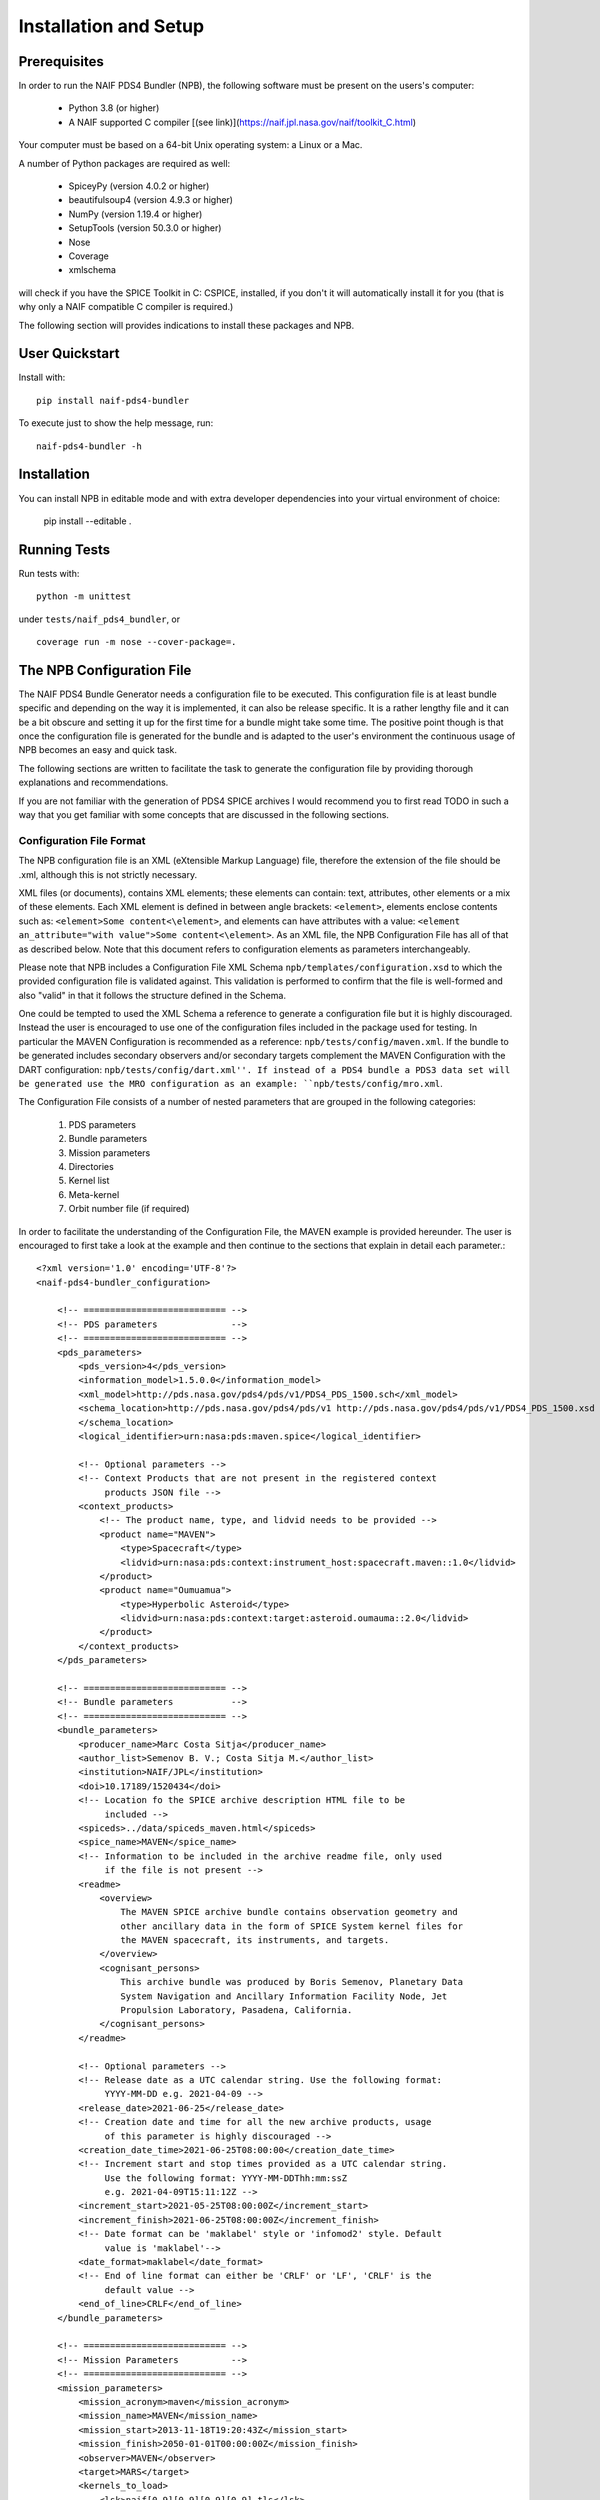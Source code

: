 **********************
Installation and Setup
**********************

Prerequisites
=============

In order to run the NAIF PDS4 Bundler (NPB), the following software must be
present on the users's computer:

   * Python 3.8 (or higher)
   * A NAIF supported C compiler [(see link)](https://naif.jpl.nasa.gov/naif/toolkit_C.html)

Your computer must be based on a 64-bit Unix operating system: a Linux or a Mac.

A number of Python packages are required as well:

   * SpiceyPy (version 4.0.2 or higher)
   * beautifulsoup4 (version 4.9.3 or higher)
   * NumPy (version 1.19.4 or higher)
   * SetupTools (version 50.3.0 or higher)
   * Nose
   * Coverage
   * xmlschema

will check if you have the SPICE Toolkit in C: CSPICE, installed, if you don't
it will automatically install it for you (that is why only a NAIF compatible
C compiler is required.)

The following section will provides indications to install these packages and
NPB.


User Quickstart
===============

Install with: ::

    pip install naif-pds4-bundler

To execute just to show the help message, run: ::

    naif-pds4-bundler -h


Installation
============

You can install NPB in editable mode and with extra developer dependencies into
your virtual environment of choice:

    pip install --editable .


Running Tests
=============

Run tests with: ::

    python -m unittest

under ``tests/naif_pds4_bundler``, or ::

    coverage run -m nose --cover-package=.


The NPB Configuration File
==========================

The NAIF PDS4 Bundle Generator needs a configuration file to be executed.
This configuration file is at least bundle specific and depending on the way
it is implemented, it can also be release specific. It is a rather lengthy
file and it can be a bit obscure and setting it up for the first time for
a bundle might take some time. The positive point though is that once the
configuration file is generated for the bundle and is adapted to the user's
environment the continuous usage of NPB becomes an easy and quick task.

The following sections are written to facilitate the task to generate the
configuration file by providing thorough explanations and recommendations.

If you are not familiar with the generation of PDS4 SPICE archives I would
recommend you to first read TODO in such a way that you get familiar with
some concepts that are discussed in the following sections.


Configuration File Format
-------------------------

The NPB configuration file is an XML (eXtensible Markup Language) file,
therefore the extension of the file should be .xml, although this is not
strictly necessary.

XML files (or documents), contains XML elements; these
elements can contain: text, attributes, other elements or a mix of these
elements. Each XML element is defined in between angle brackets:
``<element>``, elements enclose contents such as:
``<element>Some content<\element>``, and elements can have attributes with
a value: ``<element an_attribute="with value">Some content<\element>``. As an
XML file, the NPB Configuration File has all of that as described below. Note
that this document refers to configuration elements as parameters
interchangeably.

Please note that NPB includes a Configuration File XML
Schema ``npb/templates/configuration.xsd`` to which the provided
configuration file is validated against. This validation is performed to
confirm that the file is well-formed and also "valid" in that it follows the
structure defined in the Schema.

One could be tempted to used the XML Schema a reference to generate a
configuration file but it is highly discouraged. Instead the user is
encouraged to use one of the configuration files included in the package
used for testing. In particular the MAVEN Configuration is recommended
as a reference: ``npb/tests/config/maven.xml``. If the bundle to be generated
includes secondary observers and/or secondary targets complement the MAVEN
Configuration with the DART configuration: ``npb/tests/config/dart.xml''. If
instead of a PDS4 bundle a PDS3 data set will be generated use the MRO
configuration as an example: ``npb/tests/config/mro.xml``.

The Configuration File consists of a number of nested parameters that are
grouped in the following categories:

    1. PDS parameters
    2. Bundle parameters
    3. Mission parameters
    4. Directories
    5. Kernel list
    6. Meta-kernel
    7. Orbit number file (if required)

In order to facilitate the understanding of the Configuration File, the MAVEN
example is provided hereunder. The user is encouraged to first take a look
at the example and then continue to the sections that explain in detail each
parameter.::

     <?xml version='1.0' encoding='UTF-8'?>
     <naif-pds4-bundler_configuration>

         <!-- =========================== -->
         <!-- PDS parameters              -->
         <!-- =========================== -->
         <pds_parameters>
             <pds_version>4</pds_version>
             <information_model>1.5.0.0</information_model>
             <xml_model>http://pds.nasa.gov/pds4/pds/v1/PDS4_PDS_1500.sch</xml_model>
             <schema_location>http://pds.nasa.gov/pds4/pds/v1 http://pds.nasa.gov/pds4/pds/v1/PDS4_PDS_1500.xsd
             </schema_location>
             <logical_identifier>urn:nasa:pds:maven.spice</logical_identifier>

             <!-- Optional parameters -->
             <!-- Context Products that are not present in the registered context
                  products JSON file -->
             <context_products>
                 <!-- The product name, type, and lidvid needs to be provided -->
                 <product name="MAVEN">
                     <type>Spacecraft</type>
                     <lidvid>urn:nasa:pds:context:instrument_host:spacecraft.maven::1.0</lidvid>
                 </product>
                 <product name="Oumuamua">
                     <type>Hyperbolic Asteroid</type>
                     <lidvid>urn:nasa:pds:context:target:asteroid.oumauma::2.0</lidvid>
                 </product>
             </context_products>
         </pds_parameters>

         <!-- =========================== -->
         <!-- Bundle parameters           -->
         <!-- =========================== -->
         <bundle_parameters>
             <producer_name>Marc Costa Sitja</producer_name>
             <author_list>Semenov B. V.; Costa Sitja M.</author_list>
             <institution>NAIF/JPL</institution>
             <doi>10.17189/1520434</doi>
             <!-- Location fo the SPICE archive description HTML file to be
                  included -->
             <spiceds>../data/spiceds_maven.html</spiceds>
             <spice_name>MAVEN</spice_name>
             <!-- Information to be included in the archive readme file, only used
                  if the file is not present -->
             <readme>
                 <overview>
                     The MAVEN SPICE archive bundle contains observation geometry and
                     other ancillary data in the form of SPICE System kernel files for
                     the MAVEN spacecraft, its instruments, and targets.
                 </overview>
                 <cognisant_persons>
                     This archive bundle was produced by Boris Semenov, Planetary Data
                     System Navigation and Ancillary Information Facility Node, Jet
                     Propulsion Laboratory, Pasadena, California.
                 </cognisant_persons>
             </readme>

             <!-- Optional parameters -->
             <!-- Release date as a UTC calendar string. Use the following format:
                  YYYY-MM-DD e.g. 2021-04-09 -->
             <release_date>2021-06-25</release_date>
             <!-- Creation date and time for all the new archive products, usage
                  of this parameter is highly discouraged -->
             <creation_date_time>2021-06-25T08:00:00</creation_date_time>
             <!-- Increment start and stop times provided as a UTC calendar string.
                  Use the following format: YYYY-MM-DDThh:mm:ssZ
                  e.g. 2021-04-09T15:11:12Z -->
             <increment_start>2021-05-25T08:00:00Z</increment_start>
             <increment_finish>2021-06-25T08:00:00Z</increment_finish>
             <!-- Date format can be 'maklabel' style or 'infomod2' style. Default
                  value is 'maklabel'-->
             <date_format>maklabel</date_format>
             <!-- End of line format can either be 'CRLF' or 'LF', 'CRLF' is the
                  default value -->
             <end_of_line>CRLF</end_of_line>
         </bundle_parameters>

         <!-- =========================== -->
         <!-- Mission Parameters          -->
         <!-- =========================== -->
         <mission_parameters>
             <mission_acronym>maven</mission_acronym>
             <mission_name>MAVEN</mission_name>
             <mission_start>2013-11-18T19:20:43Z</mission_start>
             <mission_finish>2050-01-01T00:00:00Z</mission_finish>
             <observer>MAVEN</observer>
             <target>MARS</target>
             <kernels_to_load>
                 <lsk>naif[0-9][0-9][0-9][0-9].tls</lsk>
                 <sclk>MVN_SCLKSCET.[0-9][0-9][0-9][0-9][0-9].tsc</sclk>
                 <fk>maven_v[0-9][0-9].tf</fk>
             </kernels_to_load>
         </mission_parameters>

         <!-- =========================== -->
         <!-- Directories                 -->
         <!-- =========================== -->
         <directories>
             <working_directory>working</working_directory>
             <kernels_directory>kernels</kernels_directory>
             <staging_directory>staging</staging_directory>
             <final_directory>maven</final_directory>

             <!-- Optional parameters -->
             <orbnum_directory>misc/orbnum</orbnum_directory>
             <templates_directory>../../templates/1.5.0.0</templates_directory>
         </directories>

         <!-- =========================== -->
         <!-- Kernel List                 -->
         <!-- =========================== -->
         <kernel_list>
             <kernel pattern="naif[0-9][0-9][0-9][0-9].tls">
                 <mklabel_options>DEF_TIMES</mklabel_options>
                 <description>SPICE LSK file incorporating leapseconds up to $DATE, created by NAIF, JPL.</description>
                 <patterns>
                     <DATE value="naif0011.tls">2015-JAN-01</DATE>
                     <DATE value="naif0012.tls">2017-JAN-01</DATE>
                 </patterns>
             </kernel>
             <kernel pattern="pck[0-9][0-9][0-9][0-9][0-9].tpc">
                 <mklabel_options>DEF_TIMES</mklabel_options>
                 <description>SPICE text PCK file containing constants from the $REPORT report, created by NAIF, JPL.
                 </description>
                 <patterns>
                     <REPORT value="pck00010.tpc">IAU 2009</REPORT>
                 </patterns>
             </kernel>
             <kernel pattern="maven_v[0-9][0-9].tf">
                 <mklabel_options>DEF_TIMES</mklabel_options>
                 <description>SPICE FK file defining reference frames for the MAVEN spacecraft, its structures, and science
                     instruments, created by NAIF, JPL.
                 </description>
             </kernel>
             <kernel pattern="maven_ant_v[0-9][0-9].ti">
                 <mklabel_options>DEF_TIMES</mklabel_options>
                 <description>SPICE IK file providing FOV definitions for the MAVEN communication antennae, created by NAIF,
                     JPL.
                 </description>
             </kernel>
             <kernel pattern="maven_euv_v[0-9][0-9].ti">
                 <mklabel_options>DEF_TIMES</mklabel_options>
                 <description>SPICE IK file providing FOV definitions and other instrument parameters for the MAVEN Extreme
                     Ultraviolet (EUV) monitor instrument, created by NAIF, JPL.
                 </description>
             </kernel>
             <kernel pattern="maven_iuvs_v[0-9][0-9].ti">
                 <mklabel_options>DEF_TIMES</mklabel_options>
                 <description>SPICE IK file providing FOV definitions and other instrument parameters for the MAVEN Imaging
                     Ultraviolet Spectrograph (IUVS) instrument, created by IUVS Team, CU/LASP.
                 </description>
             </kernel>
             <kernel pattern="maven_ngims_v[0-9][0-9].ti">
                 <mklabel_options>DEF_TIMES</mklabel_options>
                 <description>SPICE IK file providing FOV definitions and other instrument parameters for the MAVEN Neutral
                     Gas and Ion Mass Spectrometer (NGIMS) instrument, created by NGIMS Team, GSFC.
                 </description>
             </kernel>
             <kernel pattern="maven_sep_v[0-9][0-9].ti">
                 <mklabel_options>DEF_TIMES</mklabel_options>
                 <description>SPICE IK file providing FOV definitions and other instrument parameters for the Solar Energetic
                     Particle (SEP) instrument, created by SEP Team, UC Berkeley.
                 </description>
             </kernel>
             <kernel pattern="maven_static_v[0-9][0-9].ti">
                 <mklabel_options>DEF_TIMES</mklabel_options>
                 <description>SPICE IK file providing FOV definitions and other instrument parameters for the SupraThermal
                     And Thermal Ion Composition (STATIC) instrument, created by STATIC Team, UC Berkeley.
                 </description>
             </kernel>
             <kernel pattern="maven_swea_v[0-9][0-9].ti">
                 <mklabel_options>DEF_TIMES</mklabel_options>
                 <description>SPICE IK file providing FOV definitions and other instrument parameters for the MAVEN Solar
                     Wind Electron Analyzer (SWEA) instrument, created by SWEA Team, UC Berkeley.
                 </description>
             </kernel>
             <kernel pattern="maven_swia_v[0-9][0-9].ti">
                 <mklabel_options>DEF_TIMES</mklabel_options>
                 <description>SPICE IK file providing FOV definitions and other instrument parameters for the MAVEN Solar
                     Wind Ion Analyzer (SWIA) instrument, created by SWIA Team, UC Berkeley.
                 </description>
             </kernel>
             <kernel pattern="mvn_sclkscet_[0-9][0-9][0-9][0-9][0-9].tsc">
                 <mapping>MVN_SCLKSCET.$VERSION.tsc</mapping>
                 <mklabel_options>DEF_TIMES</mklabel_options>
                 <description>SPICE SCLK file containing time correlation data for the main MAVEN on-board clock, created by
                     NAIF, JPL. The original name of this file was MVN_SCLKSCET.$VERSION.tsc.
                 </description>
                 <patterns>
                     <VERSION pattern="KERNEL">MVN_SCLKSCET.$VERSION.tsc</VERSION>
                 </patterns>
             </kernel>
             <kernel pattern="de[0-9][0-9][0-9]s.bsp">
                 <mklabel_options>de[0-9][0-9][0-9]s.bsp</mklabel_options>
                 <description>SPICE SPK file containing JPL planetary ephemerides version $VERSION, created by NAIF, JPL.
                 </description>
                 <patterns>
                     <VERSION pattern="de430s.bsp">DE430</VERSION>
                 </patterns>
             </kernel>
             <kernel pattern="mar[0-9][0-9][0-9]s.bsp">
                 <mklabel_options></mklabel_options>
                 <description>SPICE SPK file containing JPL Martian satellite ephemerides version $VERSION, created by NAIF,
                     JPL.
                 </description>
                 <patterns>
                     <VERSION pattern="mar097s.bsp">MAR097</VERSION>
                 </patterns>
             </kernel>
             <kernel pattern="maven_struct_v[0-9][0-9].bsp">
                 <mklabel_options></mklabel_options>
                 <description>SPICE SPK file containing relative locations of selected MAVEN structures and science
                     instruments, created by NAIF, JPL.
                 </description>
             </kernel>
             <kernel pattern="maven_cru_rec_[0-9][0-9][0-9][0-9][0-9][0-9]_[0-9][0-9][0-9][0-9][0-9][0-9]_v[0-9].bsp">
                 <mklabel_options></mklabel_options>
                 <description>SPICE SPK file containing reconstructed cruise trajectory of the MAVEN spacecraft, created by
                     MAVEN NAV Team, JPL. The original name of this file was trj_c_131118-140923_rec_v1.bsp.
                 </description>
             </kernel>
             <kernel pattern="maven_orb_rec_[0-9][0-9][0-9][0-9][0-9][0-9]_[0-9][0-9][0-9][0-9][0-9][0-9]_v[0-9].bsp">
                 <mklabel_options></mklabel_options>
                 <description>SPICE SPK file containing reconstructed orbital trajectory of the MAVEN spacecraft, created by
                     NAIF, JPL by merging operational weekly reconstructed SPK files produced by MAVEN NAV Team, JPL.
                 </description>
             </kernel>
             <kernel pattern="mvn_swea_nom_[0-9][0-9][0-9][0-9][0-9][0-9]_[0-9][0-9][0-9][0-9][0-9][0-9]_v[0-9][0-9].bc">
                 <mklabel_options></mklabel_options>
                 <description>SPICE CK file containing nominal orientation of the MAVEN SWEA instrument boom, created by
                     NAIF, JPL.
                 </description>
             </kernel>
             <kernel pattern="mvn_app_rel_[0-9][0-9][0-9][0-9][0-9][0-9]_[0-9][0-9][0-9][0-9][0-9][0-9]_v[0-9][0-9].bc">
                 <mklabel_options></mklabel_options>
                 <description>SPICE CK file containing reconstructed orientation of the MAVEN Articulated Payload Platform
                     (APP), created by NAIF, JPL.
                 </description>
             </kernel>
             <kernel pattern="mvn_iuvs_rem_[0-9][0-9][0-9][0-9][0-9][0-9]_[0-9][0-9][0-9][0-9][0-9][0-9]_v[0-9][0-9].bc">
                 <mklabel_options></mklabel_options>
                 <description>SPICE CK file containing reconstructed orientation of the MAVEN IUVS instrument internal
                     mirror, created by NAIF, JPL by merging data from daily IUVS CKs produced by the IUVS Team, CU/LASP.
                 </description>
             </kernel>
             <kernel pattern="mvn_sc_rel_[0-9][0-9][0-9][0-9][0-9][0-9]_[0-9][0-9][0-9][0-9][0-9][0-9]_v[0-9][0-9].bc">
                 <mklabel_options></mklabel_options>
                 <description>SPICE CK file containing reconstructed orientation of the MAVEN spacecraft, created by NAIF,
                     JPL.
                 </description>
             </kernel>
             <kernel pattern="mvn_sc_pred_[0-9][0-9][0-9][0-9][0-9][0-9]_[0-9][0-9][0-9][0-9][0-9][0-9]_v[0-9][0-9].bc">
                 <mklabel_options></mklabel_options>
                 <description>SPICE CK file containing predicted orientation of the MAVEN spacecraft, created by NAIF,
                     JPL. The original name of this file was $ORIGINAL.
                 </description>
                 <patterns>
                     <ORIGINAL value="mvn_sc_pred_210104_210120_v01.bc">mvn_sc_pred_210104_210120_vm321_322_v03.bc</ORIGINAL>
                     <ORIGINAL value="mvn_sc_pred_141205_141209_v01.bc">mvn_sc_pred_141205_141209_vm002OTM_v02.bc</ORIGINAL>
                     <ORIGINAL value="mvn_sc_pred_141223_150109_v01.bc">mvn_sc_pred_141223_150109_vm004_v02.bc</ORIGINAL>
                     <ORIGINAL value="mvn_sc_pred_150302_150315_v01.bc">mvn_sc_pred_150302_150315_vm013ar01_v01.bc</ORIGINAL>
                     <ORIGINAL value="mvn_sc_pred_150630_150707_v01.bc">mvn_sc_pred_150630_150707_vm027b_v01.bc</ORIGINAL>
                 </patterns>
             </kernel>
             <kernel pattern="mvn_app_pred_[0-9][0-9][0-9][0-9][0-9][0-9]_[0-9][0-9][0-9][0-9][0-9][0-9]_v[0-9][0-9].bc">
                 <mklabel_options></mklabel_options>
                 <description>SPICE CK file containing predicted orientation of the MAVEN Articulated Payload Platform
                     (APP), created by NAIF, JPL. The original name of this file was $ORIGINAL.
                 </description>
                 <patterns>
                     <ORIGINAL value="mvn_app_pred_210104_210120_v01.bc">mvn_app_pred_210104_210120_vm321_322_v03.bc</ORIGINAL>
                     <ORIGINAL value="mvn_app_pred_141205_141209_v01.bc">mvn_app_pred_141205_141209_vm002OTM_v02.bc</ORIGINAL>
                     <ORIGINAL value="mvn_app_pred_141223_150109_v01.bc">mvn_app_pred_141223_150109_vm004_v02.bc</ORIGINAL>
                     <ORIGINAL value="mvn_app_pred_150302_150315_v01.bc">mvn_app_pred_150302_150315_vm013ar01_v01.bc</ORIGINAL>
                     <ORIGINAL value="mvn_app_pred_150630_150707_v01.bc">mvn_app_pred_150630_150707_vm027b_v01.bc</ORIGINAL>
                 </patterns>
             </kernel>
             <kernel pattern="maven_[0-9][0-9][0-9][0-9]_v[0-9][0-9].tm">
                 <mklabel_options></mklabel_options>
                 <description>SPICE MK file listing kernels for $YEAR, created by NAIF, JPL.</description>
                 <patterns>
                     <YEAR pattern="KERNEL">maven_$YEAR_v[0-9][0-9].tm</YEAR>
                 </patterns>
             </kernel>
         </kernel_list>

         <!-- =========================== -->
         <!-- Meta-kernel                 -->
         <!-- =========================== -->
         <meta-kernel>
             <coverage_kernels>
                 <!-- These kernels determine the coverage of the bundle
                 increment -->
                 <pattern>maven_orb_rec_[0-9]{6}_[0-9]{6}_v[0-9].bsp</pattern>
             </coverage_kernels>
             <!-- Each meta-kernel present in the bundle can be automatically
                  generated by NPB, providing the parameters below. -->
             <mk name="maven_$YEAR_v$VERSION.tm">
                 <name>
                     <pattern length="2">VERSION</pattern>
                     <pattern length="4">YEAR</pattern>
                 </name>
                 <grammar>
                     <!-- LSK -->
                     <pattern>naif0012.tls</pattern>
                     <!-- PCK -->
                     <pattern>pck00010.tpc</pattern>
                     <!-- FK -->
                     <pattern>maven_v[0-9]{2}.tf</pattern>
                     <!-- IK -->
                     <pattern>maven_ant_v[0-9]{2}.ti</pattern>
                     <pattern>maven_euv_v[0-9]{2}.ti</pattern>
                     <pattern>maven_iuvs_v[0-9]{2}.ti</pattern>
                     <pattern>maven_ngims_v[0-9]{2}.ti</pattern>
                     <pattern>maven_sep_v[0-9]{2}.ti</pattern>
                     <pattern>maven_static_v[0-9]{2}.ti</pattern>
                     <pattern>maven_swea_v[0-9]{2}.ti</pattern>
                     <pattern>maven_swia_v[0-9]{2}.ti</pattern>
                     <!-- SCLK -->
                     <pattern>MVN_SCLKSCET.[0-9]{5}.tsc</pattern>
                     <pattern>mvn_sclkscet_[0-9]{5}.tsc</pattern>
                     <!-- SPK -->
                     <pattern>de430s.bsp</pattern>
                     <pattern>mar097s.bsp</pattern>
                     <pattern>maven_struct_v[0-9]{2}.bsp</pattern>
                     <pattern>date:maven_orb_rec_[0-9]{6}_[0-9]{6}_v[0-9].bsp</pattern>
                     <!-- CK -->
                     <pattern>date:mvn_iuvs_rem_[0-9]{6}_[0-9]{6}_v[0-9]{2}.bc</pattern>
                     <pattern>date:mvn_app_pred_[0-9]{6}_[0-9]{6}_v[0-9]{2}.bc</pattern>
                     <pattern>date:mvn_app_rel_[0-9]{6}_[0-9]{6}_v[0-9]{2}.bc</pattern>
                     <pattern>mvn_swea_nom_131118_300101_v[0-9]{2}.bc</pattern>
                     <pattern>date:mvn_sc_pred_[0-9]{6}_[0-9]{6}_v[0-9]{2}.bc</pattern>
                     <pattern>date:mvn_sc_rel_[0-9]{6}_[0-9]{6}_v[0-9]{2}.bc</pattern>
                     <!-- DSK -->
                 </grammar>
                 <metadata>
                     <description>
                         This meta-kernel lists the MAVEN SPICE kernels providing coverage
                         for $YEAR. All of the kernels listed below are archived in the PDS
                         MAVEN SPICE kernel archive. This set of files and the order in which
                         they are listed were picked to provide the best available data and
                         the most complete coverage for the specified year based on the
                         information about the kernels available at the time this meta-kernel
                         was made. For detailed information about the kernels listed below
                         refer to the internal comments included in the kernels and the
                         documentation accompanying the MAVEN SPICE kernel archive.
                     </description>
                     <!-- The keyword field is used to speficy parameters such as the
                          meta-kernel year.
                     -->
                     <keyword> </keyword>
                     <data> </data>
                 </metadata>
             </mk>
         </meta-kernel>

         <!-- =========================== -->
         <!-- Orbit number file           -->
         <!-- =========================== -->
         <orbit_number_file>
             <orbnum>
                 <pattern>maven_orb_rec_[0-9]{6}_[0-9]{6}_v[0-9].orb</pattern>
                 <!-- Parameters from the orbnum generation preference file -->
                 <event_detection_frame>
                     <spice_name>IAU_MARS</spice_name>
                     <description>Mars body-fixed frame</description>
                 </event_detection_frame>
                 <header_start_line>1</header_start_line >
                 <pck>
                     <kernel_name>pck0010.tpc</kernel_name>
                     <description>IAU 2009 report</description>
                 </pck>
                 <coverage>
                     <kernel cutoff="True">../data/kernels/spk/maven_orb_rec_210101_210401_v2.bsp</kernel>
                 </coverage>
             </orbnum>
         </orbit_number_file>
     </naif-pds4-bundle_configuration>

Please note that for some parameters that refer to SPICE Kernel names,
patterns are used. These patterns follow a simple syntax.


PDS Parameters
--------------

PDS Parameters are mission-level and bundle-level agnostic and are only related
to the PDS version, information model (IM), and available registered context
products. The table below provides a summary of the parameters:

.. list-table:: PDS Parameters
   :widths: 25 60 15
   :header-rows: 1

   * - Element
     - Description
     - Required?
   * - pds_version
     - Archive PDS version, it can be 3 or 4. Currently only 4 is fully implemented.
     - True
   * - information_model
     - Specifies the PDS4 information model to be used.
     - PDS4
   * - xml_model
     - URL location of the XML Schematron associated with an information model.
       The ``information_model`` and ``xml_model`` parameters must refer to the
       same information model.
     - PDS4
   * - schema_location
     - URL location of the XML Schema associated with an information model. The
       ``schema_location`` and ``xml_model`` parameters must refer to the same
       information model.
     - True
   * - logical_identifier
     - Logical identifier for the bundle.
     - PDS4
   * - context_products
     - Provides a list of required context products that are not available in
       the registered context products. More information below.
     - False

The ``information_model`` parameter will determine the PDS4 artifacts templates
that will be used for the bundle generation. NPB provides different tempaltes
depending on the specified IM. See section TODO for an extended discussion on
IM and template usage.

The ``context_products`` parameter is required if the primary and/or secondary
targets of the bundle are not registered. The registered products are available
in the following file: ``npb/templates/registered_context_products.json``. This
list of registered context products is generated based on the registered context
products obtained with the PDS Validate tool, with minor modifications, and is
maintained by the NAIF NPB developer.


Bundle Parameters
-----------------

Bundle Parameters provide bundle level information required for the PDS4
artifacts and are SPICE Kernel collection-agnostic. The table below provides a
summary of the parameters:

.. list-table:: Bundle Parameters
   :widths: 25 60 15
   :header-rows: 1

   * - Element
     - Description
     - Required?
   * - producer_name
     - Name of the archive producer (or NPB operator).
     - True
   * - author_list
     - Name of the SPICE kernel main author(s) and the archive producer
       (or NPB operator).
     - True
   * - institution
     - Institution affiliation of the archive produced e.g., NAIF/JPL, PSA/ESA,
       etc.
     - True
   * - doi
     - Digital Object Identifier (DOI) of the bundle. See TODO for more details.
     - False
   * - spice_name
     - Specifies the SPICE name of the main spacecraft of the SPICE kernels.
     - True
   * - spiceds
     - Indicates the location of the SPICE Data Archive Description document
       for the release.
     - PDS4
   * - readme
     - Provides the parameters required to generate the bundle readme file by
       using the readme file template. See TODO for more details.
     - PDS4
   * - release_date
     - Bundle increment release date. The date is provided with a UTC calendar
       format string with following syntax: YYYY-MM-DD e.g. 2021-04-09. If not
       provided the NPB execution date is used (which in principle is the
       appropriate date to be used.)
     - False
   * - creation_date_time
     - Creation date and time for all the products of the release. Usage
       of this parameter is highly discouraged. The date is provided with
       a UTC calendar format string with following syntax: YYYY-MM-DDThh:mm:ss
       e.g. 2021-06-25T08:00:00. If not provided the NPB execution date is used.
     - False
   * - increment_start
     - Release start time. Use of this parameter is discouraged. More details
       are provided in TODO. The date is provided with a UTC calendar format
       string with following syntax: YYYY-MM-DDThh:mm:ssZ
       e.g. 2021-06-25T08:00:00Z.
     - False
   * - increment_finish
     - Release stop time. Use of this parameter is discouraged. More details
       are provided in TODO. The date is provided with a UTC calendar format
       string with following syntax: YYYY-MM-DDThh:mm:ssZ
       e.g. 2021-06-25T08:00:00Z.
     - False
   * - date_format
     - Product labels use different date and time formats. The values can
       be ``infomod2`` or ``maklabel``. More information is provided in TODO.
       The default parameter is ``maklabel``.
     - False
   * - end_of_line
     - The end of line character for products can either be CRLF or LF. More
       information is provided in TODO. The default is CRLF.
     - False

In addition to the NPB Configuration File, the spiceds file is the only
bundle product that requires manual intervention (assuming that meta-kernel
generation is automatized, that will be discussed later). More details on
the spiceds are provided in TODO.


Mission Parameters
------------------

Mission parameters provide mission-specific information such as the mission
name, accronym, observers, and targets. The table below provides a
summary of the parameters:

.. list-table:: Mission Parameters
   :widths: 25 60 15
   :header-rows: 1

   * - Element
     - Description
     - Required?
   * - mission_acronym
     - Specifies the mission acronym that is used to construct the directory
       structure and some of the NPB execution by-products.
     - True
   * - mission_name
     - Specifies the mission name that is used in several product labels. This
       name must correspond to the name provided by the registered context
       products (including the ones provided via configuration.)
     - True
   * - observer
     - The observer is the main spacecraft of the data and the SPICE kernels,
       this name must correspond to the name provided by the registered context
       products (including the ones provided via configuration.)
     - True
   * - target
     - The target is the mission's primary target (natural body of study), this
       name must correspond to the name provided by the registered context
       products including the ones provided via configuration.)
     - True
   * - kernels_to_load
     - Lists the SPICE kernels that are required to run NPB. At least a LSK,
       a SCLK, and a FK kernel will be required; if there are multiple
       observers most likely more FKs and SCLKs will be required. PCKs might
       also be needed. The kernel names can (and should) be proved with a
       pattern. More information is provided in TODO.
     - True
   * - mission_start
     - Mission start time; typically is the start time of the post-launch SPK.
       The date is provided with a UTC calendar format  string with following
       syntax: YYYY-MM-DDThh:mm:ssZ e.g. 2021-06-25T08:00:00Z.
     - True
   * - mission_start
     - Mission start time; typically is the start time of the post-launch SPK.
       The date is provided with a UTC calendar format string with following
       syntax: YYYY-MM-DDThh:mm:ssZ e.g. 2021-06-25T08:00:00Z.
     - True
   * - secondary_observers
     - Provides a list of the secondary spacecrafts present in the SPICE
       kernels. Each name entry must use the observer tag. These names must
       correspond to the names provided by the registered context products
       (including the ones provided via configuration.)
     - False
   * - secondary_targets
     - Provides a list of the secondary targets present in the SPICE
       kernels. Each name entry must use the observer tag. These names must
       correspond to the names provided by the registered context products
       (including the ones provided via configuration.)
     - False


You might be confused to distinct in between mission_acronym, mission_name,
observer, and the Bundle parameter spice_name; a good example to distinguish
in between the parameters is the Mars 2020 SPICE kernel bundle, for which the
values are as follows:

   * mission_acronym: mars2020
   * mission_name: Mars 2020 Perseverance Rover Mission
   * observer: Mars 2020 Perseverance Rover
   * spice_name: M2020

For other bundles, such as MAVEN, it can be more confusing:

   * mission_acronym: maven
   * mission_name: MAVEN
   * observer: MAVEN
   * spice_name: MAVEN

A note on secondary observers and targets; although secondary s/c and/or targets
might be present in the SPICE kernels, they do not have to be present in the
Configuration File, nor in the bundle PDS4 artifacts (labels). It is perfectly
fine to use the primary s/c and target for all kernels. This is the case for
the INSIGHT SPICE kernel bundle; the secondary s/c MARCO-A and MARCO-B use
INSIGHT in their labels as observer. If this simplified approach is followed
then it must be noted in the Errata section of the SPICE archive description
document (spiceds, described in TODO) as follows:

    All MARCO-A and MARCO-B kernels included in the archive
    are labeled as being associate the INSIGHT instrument host.

This simplified approach is especially convenient for missions that clearly have
a clear prime s/c or target. For other missions such as BepiColombo where the
Mercury Planet Orbiter (MPO) and the Mercury Magnetospheric Orbiter (MMO or MIO)
have a similar relevance the bundle must include a secondary s/c. Here's an
example of the entries for secondary s/c and targets for DART: ::

        <observer>DART</observer>
        <target>Didymos</target>
        (...)
        <secondary_observers>
            <observer>LICIA</observer>
        </secondary_observers>
        <secondary_targets>
            <target>Dimorphos</target>
            <target>Earth</target>
        </secondary_targets>
    </mission_parameters>


Directories
-----------

Directories point to the directories used to run NPB. The table below provides a
summary of the required and optional directories:

.. list-table:: Directories
   :widths: 25 60 15
   :header-rows: 1

   * - Element
     - Description
     - Required?
   * - working_directory
     - Specifies the directory that will be used by NPD to generate the
       execution by-products that include but are not limited to (depending on
       the execution arguments): execution log, kernel list, and the file list.
       It is a good idea to use the working directory to store the configuration
       file(s), valdiation reports, arhive plans, etc. More information of these
       files is provided later in this document.
     - True
   * - kernels_directory
     - Specifies the directory that will be used by NPD to obtain the kernels
       to be archived from. This directory must follow the usual SPICE kernel
       sub-directory structure by kernel type.
     - True
   * - staging_directory
     - This directory will be used by NPB to store the files generated by its
       execution for the archive (the release or increment.)
     - True
   * - final_directory
     - Indicates the directory where the current version of the SPICE kernel
       bundle is present (before the execution of NPB).
     - True
   * - orbnum_directory
     - Indicates the directory where the orbit number files to be archived are
       present.
     - False
   * - templates_directory
     - Indicates the directory where the user input templates are present.
     - False

The working directory is also a good location to keep the history of the files
used and generated for each archive release.


Kernel patterns
^^^^^^^^^^^^^^^

Judging from the depth of this sub-section within the document one could thing
that it is not very important; well, this sub-section is very important! It
is placed here because following the logical order of this document, it is the
first time that you have to face a kernel name with a pattern.

Throughout the configuration you will find multiple occurrences of kernels must
be specified with a pattern. The usage of patterns allows NPB to know that it
must scan a directory, or a list, for a specific version of the kernel within
the possibilities provided by the pattern, such as the latest version of a
specific kernel.

The patterns recognised by NPB are quite limited and are a subset of the ones
used for regular expressions. They are the following:

   * [0-9]: any digit
   * [a-z]: any lowercase letter
   * [A-Z]: any uppercase letter

In addition there are two special patterns:

   * {n}: is placed after another pattern and indicates "n" repetitions of
           that pattern; "n" spans from 1 to a big number (limited
           by the SPICE file name length.) e.g., [0-6]{4} are four consecutive
           digits (used to specify a year for example: 2021.)
   * $: indicates that the contiguous set of uppercase letters correspond to a
        literal pattern e.g., $YEAR indicates that this will be replaced by a
        year. Use cases are provided later in the document.

Therefore the following FK kernel pattern: ``maven_v[0-9][0-9].tf``, would
be matched by any version of the MAVEN FK, for example ``maven_v09.tf``.


kernels_to_load
^^^^^^^^^^^^^^^

This mission parameter lists the SPICE kernels that are required to run NPB.
At least a LSK, a SCLK, and a FK kernel will be required; if there are multiple
observers most likely more FKs and SCLKs will be required. PCKs might also be
needed.

These kernels are used by NPB to use SPICE (via SpiceyPy) to perform time
conversions (a LSK kernel is needed), to obtain different bundle coverages
(SPKs, CKs, FKs and SCLKs are needed), and to support coverage determination
of kernels included in the release.

In the Configuration File, each entry must be specified by its kernel type,
there can be multiple entries with the same kernel type. For INSIGHT for
example: ::

        <kernels_to_load>
            <lsk>naif[0-9][0-9][0-9][0-9].tls</lsk>
            <sclk>NSY_SCLKSCET.[0-9][0-9][0-9][0-9][0-9].tsc</sclk>
            <sclk>marcoa_fake_v[0-9][0-9].tsc</sclk>
            <fk>../data/kernels/fk/insight_v05.tf</fk>
            <fk>marcob_v[0-9][0-9].tf</fk>
        </kernels_to_load>

NPB will use the different directories specified in the next section of the
Configuration File "Directories" to search for the latest version of these
kernels (if provided by patterns) or to the kernel specified (if the kernel
name does not contain patterns.)

Kernel List
-----------

Most probably this is the most complex section of the Configuration File.
Because of its complexity, the explanation provided hereunder will go a bit
beyond what is strictly necessary to understand how to write the Configuration
File itself.

The Kernel List is an NPB execution by-product that is used for two main
purposes. First, to generate a description for each kernel to be archived; the
description of the kernel is present in all kernel labels. Second, it is used
to change the name of the provided kernels to the name required by the archive.

NPB will try to match every input kernel (including meta-kernels) with an entry
of the kernel list and based on that will generate a Kernel List product.
Because of that this section of the configuration provides a list of all the
kernels that might be included in the bundle for any release. Because of this,
the kernel list is prone to grow as new increments are prepared.

The Kernel List configuration section includes starts with a kernel element for
each kernel that has a pattern attribute the value of which is a kernel name
with (or without) a pattern: ::

    <kernel_list>
        <kernel pattern="naif[0-9][0-9][0-9][0-9].tls">

This kernel element is used to identify the leapseconds kernels present in
the kernels to be archived (means to indicate the kernels to be archived are
described in TODO). An important remark of the pattern attribute value is that
it cannot contain any of the special patterns {n} or $, and therefore can only
include [0-9], [a-z], and [A-Z] patterns.

The first nested element of the kernel element is the mklabel_options. This
element is a leftover of the PDS3 data sets and for all the kernels in PDS4
bundles should be set to: ::

       <mklabel_options>DEF_TIMES</mklabel_options>

If the number of characters for a given pattern of a kernel to load is not known
in advance then multiple entries in the kernel list should be used in the
configuration file. For example, if you do not know whether you will have one of
the following files: ::

      msl_76_sclkscet_refit_j5.tsc
      msl_76_sclkscet_refit_k13.tsc

Then the two entries specified hereunder must be provided in the kernel list: ::

      <kernel pattern="msl_76_sclkscet_refit_[a-z][0-9].tsc"> (...)
      <kernel pattern="msl_76_sclkscet_refit_[a-z][0-9][0-9].tsc">  (...)

The second and third element patterns are optional and provide the observers and
targets required by the kernels. By default, the kernel label will set its
observer and target elements to the <observer> and <target> provided in the
Mission Parameters section of the configuration file. But what happens if the
kernel provides information about one of the secondary observers/targets or for
several of them? Well, there is no way to fully automatize the identification
for all possible cases and therefore this is indicated in this element of the
kernel list. The following example should be self-explanatory::

            <observers>
                <observer>DART</observer>
                <observer>LICIA</observer>
            </observers>
            <targets>
                <target>Didymos</target>
                <target>Dimorphos</target>
            </targets>

The fourth (or second) nested element is the kernel description. This is a very
important configuration parameter and its content must describe synthetically
and precisely the SPICE kernel. The recommended structure of the description is:
SPICE <text/binary> <kernel type> kernel <defining/containing/...> ...,
created by <NAIF, JPL/whoever, wherever>. E.g.::

       <description>SPICE LSK file incorporating leapseconds up to $DATE, created by NAIF, JPL.</description>

The description element might contain patterns based on the special expression
$ followed by an upper case name, e.g., $DATE in the example above. These
patterns are used to accommodate information particular to each individual
kernel of each kind. In the example above the $DATE expression is meant to
specify the year of the latest leapsecond provided by that kernel. Other
examples are: original name of the kernel (see TODO), version of the IAU
report, kernel coverage, etc. These patterns are determined by the next element:
patterns.

The last element patterns (this is the tricky one) maps the patterns present
in the description element with its value. There are different ways in
which NPB achieves that. These are described in the following subsections.


Match by value
^^^^^^^^^^^^^^

The first method to identify patterns in the kernel pattern attribute value is
by value. In order to do so, the kernel pattern attribute value is set to
"value" and its value corresponds to the actual name of the kernel (without
patterns) in such a way that the value of the element is substituted by the
pattern in the resulting description. This is more understandable with an
example.

Going back to the simple leapseconds example, the complete entry in the
kernel list would be: ::

        <kernel pattern="naif[0-9][0-9][0-9][0-9].tls">
            <mklabel_options>DEF_TIMES</mklabel_options>
            <description>SPICE LSK file incorporating leapseconds up to $DATE, created by NAIF, JPL.</description>
            <patterns>
                <DATE value="naif0011.tls">2015-JAN-01</DATE>
                <DATE value="naif0012.tls">2017-JAN-01</DATE>
            </patterns>
        </kernel>

In this case, if the kernel to be archived is ``naif0012.tls`` then the
description for the label will be: ::

    SPICE LSK file incorporating leapseconds up to 2017-JAN-01, created by NAIF, JPL.

Because the $DATE pattern has been replaced by the DATE element nested from
the patterns element and the kernel name equals one of the values of the
"value" attribute. With this configuration, archiving ``naif0010.tls`` would
have resulted into a runtime error: ::

    RuntimeError: -- Kernel naif0010.tls description could not be updated with pattern.

The names of the elements to map the patterns are defined by the configuration
file schema. They are currently limited to:

   :ORIGINAL: used to specify the original name of the kernel.
   :REPORT: used to specify the IAU report for PCKs.
   :DATE: specifies a date.
   :FILE: used to specify the original name of the kernel (ORIGINAL synonym.)

Note that these names are purely aesthetic, to help the archive producers to
understand the pattern matching because in fact, any name could be used. If you
need to add additional elements please contact the NAIF NPB developer.

The limitation of this method is that each individual kernel requires an element
entry in the configuration file.


Match by pattern
^^^^^^^^^^^^^^^^

This method uses parts of the kernel name pattern to identify patterns required
by the kernel description, or using the appropriate XML terminology: this method
uses the pattern attribute value of the kernel element to map one pattern of
its filename as obtained from the kernel name (without patterns).

To do so, nested element from patterns is provided. The name of the element
coincides with a pattern with the special pattern $ and is indicated by an
attribute called pattern. Again, this is easier to understand with an example.

Take the following kernel element form the kernel list for MAVEN::


        <kernel pattern="maven_[0-9][0-9][0-9][0-9]_v[0-9][0-9].tm">
            <mklabel_options></mklabel_options>
            <description>SPICE MK file listing kernels for $YEAR, created by NAIF, JPL.</description>
            <patterns>
                <YEAR pattern="KERNEL">maven_$YEAR_v[0-9][0-9].tm</YEAR>
            </patterns>
        </kernel>

In this case we need to obtain the $YEAR pattern for the description. The value
of the YEAR element indicates that NPB must extract the $YEAR value from the
first pattern of the kernel pattern: ::

    maven_[0-9][0-9][0-9][0-9]_v[0-9][0-9].tm
    maven_       $YEAR        _v[0-9][0-9].tm

In such a way if the archived kernel is ``maven_2021_v01.tm`` the $YEAR value
will be 2021 and therefore the description will be: ::

    SPICE MK file listing kernels for 2021, created by NAIF, JPL.

The names of the elements to map the patterns are defined by the configuration
file schema. They are currently limited to:

   :YEAR: used to speficy a year.
   :START: indicates that we are looking at the coverage start time.
   :FINISH: indicates that we are looking at the coverage finish time.
   :COVERAGE: specific name for OSIRIS-REx DSKs.
   :REFERENCE: specific name for OSIRIS-REx DSKs.
   :VERSION: Indicates that SPICE kernel version.
   :DATE: Indicates that we are extracting a date from the name.
   :ORIGINAL: Indicates that we obtaining the original kernel name.

Note that these names are purely aesthetic, to help the archive producers to
understand the pattern matching because in fact, any name could be used. If you
need to add additional elements please contact the NAIF NPB developer.


Match from Comment
^^^^^^^^^^^^^^^^^^

This is rather a special case that I hope you do not encounter in your SPICE
kernel production, but just because this is required for the MRO PDS3 SPICE
kernel data set, it has been implemented.

Sometimes the original name of the kernel that must be included in the
description is only present in the comment area of the binary kernel (SPK, CK,
DSK, or binary PCK), if so the comment must be extracted from that area, the
line that contains the kernel name must be found, and finally the name must
be extracted. NPB will do this if you indicate it to do so in a similar way that
the "Match by pattern" method is set up.

The pattern nested element must have an attribute called "file" the value of
which must be "COMMENT". Currently the only available name for the element is
"ORIGINAL", to indicate that you are mapping the description with the original
kernel name. Also, the value of the ORIGINAL element must be the text of the
line that preceeds the original kernel name in the comment area of the kernel.

Again, an example might clarify things: ::

        <kernel pattern="mro_sc_psp_[0-9][0-9][0-9][0-9][0-9][0-9]_[0-9][0-9][0-9][0-9][0-9][0-9]p.bc">
            <mklabel_options>NAIF HGA PREDICT ESP</mklabel_options>
            <description>MRO SPICE CK file providing predicted orientation of the MRO spacecraft bus modeled by the MRO Spacecraft Team, LMA using the AtArPS tool for a part of the Extended Science phase of the mission, created by NAIF, JPL. The original name of this file was $ORIGINAL
            </description>
            <patterns>
                <ORIGINAL file="COMMENT">The original name of this file was</ORIGINAL>
            </patterns>
        </kernel>

The value of the ORIGINAL element, provides will be used to extract the kernel
name from the CK comment area. If we use the NAIF utility COMMNT we can read the
comment in an example kernel ``mro_sc_psp_210628_210710p.bc``: ::

        $ commnt -r mro_sc_psp_210628_210710p.bc

        ********************************************************************************

        The original name of this file was CK_Pred_21180_21192_sc_20210629155609.bc.
        It was changed to mro_sc_psp_210628_210710p.bc on Thu Aug 12 17:51:24 PDT 2021.
        (...)

The line with "The original name of this file was" will be used and therefore
CK_Pred_21180_21192_sc_20210629155609.bc will be extracted the description will
then be:

        MRO SPICE CK file providing predicted orientation of the MRO spacecraft
        bus modeled by the MRO Spacecraft Team, LMA using the AtArPS tool for a
        part of the Extended Science phase of the mission, created by NAIF, JPL.
        The original name of this file was
        CK_Pred_21180_21192_sc_20210629155609.bc.


Mapping kernels
^^^^^^^^^^^^^^^

Sometimes, and in fact very frequently in NAIF SPICE archives, the name of the
archived kernel is modified with respect to the original kernel name (usually
present in the operational area of the NAIF FTP), this usually happens
(and in fact is highly recommended) for kernels that have long names, mixed
case, fields that are meaningless to users (that maybe were meaningful for
operation engineers), etc.

The mapping in between the original kernel name and the archived kernel name
can be achieved in two different ways: updating the name manually and using the
"Match by value" method by reflecting this on the attribute value of the given
kernel element or by using a special element nested in the corresponding kernel
element.

This special "mapping" element is called mapping and if present, it must be
the first element of the nested elements of a kernel. If this element is
present then the patterns present for the "Match by pattern" method must also be
present. The mapping element contains the original kernel name with the
patterns provided with the special pattern $; those patterns are then correlated
with the ones provided in the patterns nested elements. Once again, an example
will be helpful. ::

        <kernel pattern="bennu_l_[0-9][0-9][0-9][0-9][0-9]mm_alt_dtm_[0-9][0-9][0-9][0-9][a-z][0-9][0-9][0-9][0-9][0-9]_v[0-9][0-9][0-9].bds">
            <mapping>l_$RESOLUTIONmm_alt_dtm_$REFERENCE_v$VERSION.bds</mapping>
            <mklabel_options></mklabel_options>
            <description>SPICE DSK file containing shape model data for the surface of asteroid (101955) Bennu, with Local coverage at $RESOLUTION meter resolution, ALT-based, version $VERSION,
                created by the ORX Altimetry Working Group (AltWG). The original name of this file was l_$RESOLUTIONmm_alt_dtm_$REFERENCE_v$VERSION.bds.</description>
            <patterns>
                <RESOLUTION pattern="KERNEL">l_$RESOLUTIONmm_alt_dtm_[0-9][0-9][0-9][0-9][a-z][0-9][0-9][0-9][0-9][0-9]_v[0-9][0-9][0-9].bds</RESOLUTION>
                <REFERENCE pattern="KERNEL">l_[0-9][0-9][0-9][0-9][0-9]mm_alt_dtm_$REFERENCE_v[0-9][0-9][0-9].bds</REFERENCE>
                <VERSION pattern="KERNEL">l_[0-9][0-9][0-9][0-9][0-9]mm_alt_dtm_[0-9][0-9][0-9][0-9][a-z][0-9][0-9][0-9][0-9][0-9]_v$VERSION.bds</VERSION>
            </patterns>
        </kernel>

As you can see the three patterns present in the mapping element: $RESOLUTION,
$REFERENCE, and $VERSION, are present as pattern elements. In this particular
case the file ``l_00050mm_alt_ptm_5595n04217_v021.bds`` will be mapped to
``bennu_l_00050mm_alt_ptm_5595n04217_v021.bds``.


Meta-kernel
-----------

The next section of the configuration file is the one that defines the
generation of the meta-kernels. NPB is capable of generating meta-kernels
automatically, given that you accept the way that meta-kernels are generated by
NPB.

Automated meta-kernel generation might not be fully achievable, but NPB can
help you to generate meta-kernels for the archive, because of that, if NPB is
set to generate kernels automatically, after the meta-kernel is generated and
if provided via configuration (as shown later on) NPB will pause the execution
and will provide you the option to review the meta-kernel that it has generated.
More information is provided in TODO.

Alternatively you can provide meta-kernels that you have generated manually or
by any other means to NPB via configuration as well. Let's take a look at the
elements of the meta-kernel section of the configuration file.

.. list-table:: Meta-kernels
   :widths: 25 60 15
   :header-rows: 1

   * - Element
     - Description
     - Required?
   * - mk_inputs
     - You can specify a list of meta-kernels for the archive release by
       providing their path.
     - False
   * - coverage_kernels
     - You can specify a list of kernels with patterns that need to be included
       in the meta-kernel that will determine the coverage of the meta-kernel.
       The coverage is required by the label and has more implications that
       are described later in this document.
     - False
   * - mk
     - This element provides the configuration elements necessary to
       automatically generate a meta-kernel. The elements present are:
       name, grammar, and metadata (that at the same time consists of the
       description, keyword and data elements). There can be as many mk
       elements as needed. This element is described in detail below.
     - False


Automatic generation of Meta-kernels
^^^^^^^^^^^^^^^^^^^^^^^^^^^^^^^^^^^^

The "mk" element of the configuration is used provide the parameters required
to automatically generate meta-kernels. To begin with, the "mk" element has an
attribte that provides the name of the meta-kernel with the required pattern.
The first nested element of "mk" is the "name" element, that provides a mapping
to the patterns in the name by specifying the length of these patterns;
therefore these patterns must have a fixed length. Here is an example for a

For example a MAVEN meta-kernel that provides yearly coverage and can have
multiple versions  would be as follows: ::

        <mk name="maven_$YEAR_v$VERSION.tm">
            <name>
                <pattern length="2">VERSION</pattern>
                <pattern length="4">YEAR</pattern>
            </name>

Please note that the patterns of the <mk> name attribute cannot be contiguous;
this does not work: ``insight_$YEAR$VERSION.tm``.

The next element is "interrupt_to_update", this element determines whether if
after kernel generation and before the kernel label generation NPB must be
paused to provided the archive generation the option to manually edit the
generated meta-kernel. It must be set to either True or False.


Meta-kernel grammar
"""""""""""""""""""

The next element is "grammar". The kernel grammar provides an ordered list of
kernel names with patterns that will populate the meta-kernel. For example: ::

            <grammar>
                <!-- LSK -->
                <pattern>naif0012.tls</pattern>
                <!-- PCK -->
                <pattern>pck00010.tpc</pattern>
                <!-- FK -->
                <pattern>maven_v[0-9]{2}.tf</pattern>
                <!-- IK -->
                <pattern>maven_ant_v[0-9]{2}.ti</pattern>
                <pattern>maven_euv_v[0-9]{2}.ti</pattern>
                <pattern>maven_iuvs_v[0-9]{2}.ti</pattern>
                <pattern>maven_ngims_v[0-9]{2}.ti</pattern>
                <pattern>maven_sep_v[0-9]{2}.ti</pattern>
                <pattern>maven_static_v[0-9]{2}.ti</pattern>
                <pattern>maven_swea_v[0-9]{2}.ti</pattern>
                <pattern>maven_swia_v[0-9]{2}.ti</pattern>
                <!-- SCLK -->
                <pattern>MVN_SCLKSCET.[0-9]{5}.tsc</pattern>
                <pattern>mvn_sclkscet_[0-9]{5}.tsc</pattern>
                <!-- SPK -->
                <pattern>de430s.bsp</pattern>
                <pattern>mar097s.bsp</pattern>
                <pattern>maven_struct_v[0-9]{2}.bsp</pattern>
                <pattern>date:maven_orb_rec_[0-9]{6}_[0-9]{6}_v[0-9].bsp</pattern>
                <!-- CK -->
                <pattern>date:mvn_iuvs_rem_[0-9]{6}_[0-9]{6}_v[0-9]{2}.bc</pattern>
                <pattern>date:mvn_app_pred_[0-9]{6}_[0-9]{6}_v[0-9]{2}.bc</pattern>
                <pattern>date:mvn_app_rel_[0-9]{6}_[0-9]{6}_v[0-9]{2}.bc</pattern>
                <pattern>mvn_swea_nom_131118_300101_v[0-9]{2}.bc</pattern>
                <pattern>date:mvn_sc_pred_[0-9]{6}_[0-9]{6}_v[0-9]{2}.bc</pattern>
                <pattern>date:mvn_sc_rel_[0-9]{6}_[0-9]{6}_v[0-9]{2}.bc</pattern>
                <!-- DSK -->
            </grammar>

As it can be seen in the example, there are three types of entries:

   * entries without patterns e.g., ``naif0012.tls``
   * entries with patterns e.g., ``maven_v[0-9]{2}.tf``
   * entries with patterns and preceded by "date:" e.g.,
     ``date:maven_orb_rec_[0-9]{6}_[0-9]{6}_v[0-9].bsp``

Entries without patterns will include the kernels specified literally. Entries
with patterns will look for the last version of the kernel: the last version is
sorted out in alphanumerical order. Entries with patterns and with "date:"
will include the last version (in alphanumerical order) for each date specified
by a set of its patterns; this allows for multiple SPK and CK kernels with the
same pattern that provide coverage for a given year of for the whole mission to
be included in the appropriate order.

For example, the SPK kernel pattern
``date:maven_orb_rec_[0-9]{6}_[0-9]{6}_v[0-9].bsp``, includes two patterns that
specify the coverage start and finish: ``[0-9]{6}``, by including the "date:"
prefix in the pattern, NPB will include the following kernels: ::

                          '$KERNELS/spk/orx_200827_201020_201020_od294_v1.bsp'
                          '$KERNELS/spk/orx_201020_210524_210103_od297_v1.bsp'
                          '$KERNELS/spk/orx_201020_201109_201020_od294_v1.bsp'

instead of only: ::

                          '$KERNELS/spk/orx_201020_201109_201020_od294_v1.bsp'

And by the way, from where are these kernels included? Well NPB will combine
the kernel of the version being generated, kernels present in the directory
specified in "final_directory" and also kernels present in other meta-kernels,
in case they are not present in the "final_directory".


Meta-kernel metadata
""""""""""""""""""""

The meta-kernel metadata is all the other elements of the meta-kernel that
are not kernels to be included in the NPB meta-kernel template (available
here: ``npb/templates/template_metakernel.tm``).

The metadata includes a meta-kernel description, that can have patterns;
a keyword element, that will provide the values of the description keywords;
a data element, that will provide additional data to be included in the
meta-kernel. Here's an example for INSIGHT: ::

            <metadata>
                <description>
                    This meta-kernel lists the INSIGHT SPICE kernels providing coverage
                    for the whole $MISSION. All of the kernels (...).
                </description>
                <keyword>
                   <MISSION>mission</MISSION>
                </keyword>
                <data>
                    SPACECRAFT_ID     = -189
                    CENTER_ID         = 499
                    LANDING_TIME      = '2018-11-26T19:44:52.444'
                    LANDING_SOL_INDEX = 0
                    BODY10_GM         = 1.3271244004193938E+11
                </data>
            </metadata>


Final remarks
"""""""""""""

Automated meta-kernel generation is not an easy; there is an
infinite number of combinations in which a meta-kernel can be organised. This is
a problem for already existing archives that start using NPB and whose
meta-kernel style does not match with the one provided by NPB, for such cases
NPB can still be helpful since it can be set to pause after the meta-kernel
generation and before the meta-kernel is labeled for the operator to update
the kernel format at will.

In other cases, especially when if you start a new archive, we recommend you
to follow the style provided by NPB. This style is further discussed in TODO.

Finally, remember that the Meta-kernel section of the configuration file can be
as simple as: ::

    <meta-kernel>
        <mk_inputs>
            <file>../data/ladee_v01.tm</file>
        </mk_inputs>
    </meta-kernel>

Provided that you generated the ``ladee_v01.tm`` meta-kernel manually.


Orbit number file
-----------------

The last element of the Configuration File is the Orbit number (ORBNUM) file
configuration. ORBNUM files, if present, are included in the miscellaneous
collection since they are not SPICE kernels. The generation of their labels
require some special configuration elements described in this section.

An ORBNUM file provides a table of records ordered by an increasing orbit
numbering scheme. The orbit number changes at every given orbit event
(periapsis, apoapsis, etc.) and the information contained for each
record includes a number of fields. Some of these fields are expressed in a
given reference frame that makes use of a set of kernels (generally a PCK).
More information on ORBNUM files is provided in TODO. Here's an example of the
Orbit number file section of the configuration file for MAVEN: ::

    <orbit_number_file>
        <orbnum>
            <pattern>maven_orb_rec_[0-9]{6}_[0-9]{6}_v[0-9].orb</pattern>
            <!-- Parameters from the orbnum generation preference file -->
            <event_detection_frame>
                <spice_name>IAU_MARS</spice_name>
                <description>Mars body-fixed frame</description>
            </event_detection_frame>
            <header_start_line>1</header_start_line >
            <pck>
                <kernel_name>pck0010.tpc</kernel_name>
                <description>IAU 2009 report</description>
            </pck>
            <coverage>
                <kernel cutoff="True">../data/kernels/spk/maven_orb_rec_210101_210401_v2.bsp</kernel>
            </coverage>
        </orbnum>
    </orbit_number_file>

One "orbnum" configuration element nested from "orbit_number_file" per ORBNUM
file type to be archived will be included. Each of these "orbnum" elements
will have a number of elements to facilitate the generation of the ORBNUM label:

.. list-table:: orbnum (nested from orbit_number_file)
   :widths: 25 60 15
   :header-rows: 1

   * - Element
     - Description
     - Required?
   * - pattern
     - Provides the ORBNUM file name with patterns to match with the ORBNUM file
       to be archived.
     - True
   * - event_detection_frame
     - Provides the SPICE name (e.g., IAU_MARS) and the description (e.g.,
       "Mars body-fixed frame") for the reference frame that has been used to
       detect the orbit event.
   * - header_start_line
     - Specifies the line where the ORBNUM file header starts (typically 1.)
     - True
   * - pck
     - Provides the PCK kernel name used with the event detection frame and its
       description (e.g., ``pck0010.tpc`` and "IAU 2009 report".)
     - True
   * - coverage
     - Provides the element to determine the coverage of the ORBNUM file.
       This element is described in detail in the next subsection.
     - True


ORBNUM Coverage determination
^^^^^^^^^^^^^^^^^^^^^^^^^^^^^

The coverage of an ORBNUM file can be determined in four different ways:

   * If there is a one to one correspondence with an SPK
     file, the SPK file can be provided with the <kernel>
     element. The element value can be: a path to a specific kernel that
     does not have to be part of the increment, a kernel with patterns
     present in the increment, or a kernel with patterns
     present in the final directory of the archive. E.g., ::

              <kernel>maven_orb_rec_[0-9][0-9][0-9][0-9][0-9][0-9]_[0-9][0-9][0-9][0-9][0-9][0-9]_v[0-9].bsp</kernel>

   * If there is a quasi one-to-one correspondence with an
     SPK file with a given cutoff time prior to the end
     of the SPK file, the SPK file can be provided with the
     <kernel> element. The value can be: a path to a specific kernel
     that does not have to be part of the increment, a pattern
     of a kernel present in the increment, or a pattern of
     a kernel present in the final directory of the archive.
     Currently the only cutoff pattern available is the
     boundary of the previous day of the SPK coverage stop
     time. The cutoff time is provided as an attribute of the
     <kernel> element and must be set to True or False. E.g., ::

              <kernel cutoff="True">../data/kernels/spk/maven_orb_rec_210101_210401_v2.bsp</kernel>

   * A user can provide a look up table with this
     configuration file, as follows: ::

        <lookup_table>
           <file name="maven_orb_rec_210101_210401_v1.orb">
              <start>2021-01-01T00:00:00Z</start>
              <finish>2021-04-01T01:00:00Z</finish>
           </file>
        </lookup_table>

     Note that in this particular case the first three and
     last three lines of the orbnum files would have provided: ::

        Event UTC PERI
        ====================
        2021 JAN 01 00:14:15
        2021 JAN 01 03:50:43
        2021 JAN 01 07:27:09
        (...)
        2021 MAR 31 15:00:05
        2021 MAR 31 18:36:29
        2021 MAR 31 22:12:54

   * If nothing is provided NPB will provide the coverage based on the event
     time of the first orbit and the opposite event time of the last orbit.
     This will generate a warning since most probably is not a correct result.


Final Remarks
-------------

I hope that after all these explanations, the complete Configuration File that
has been provided an example for MAVEN at the beginning of this chapter makes
more sense.

Some NPB configuration files can become quite complex especially because of the
Kernel List and Meta-kernel sections, and because of the complexity of having
multiple s/c and targets with many archive releases for many years. A good
example is the the OSIRIS-REx file: ``npb/tests/config/orex.xml``.

Other configuration files can be really simple: descriptions do not require
many pattern matching and meta-kernels are provided by the archive producer,
in addition there might be a single archive release. See the LADEE configuration
file: ``npb/tests/config/ladee.xml``.

In any which way, and as mentioned before, generating the configuration file
will be a one time effort, for which the NAIF NPB developer can assist you.
After the configuration file has been setup for the first release, later updates
will most probably be limited to:

   * updated spiceds name and/or location
   * updated directories
   * addition of kernel_list elements
   * meta-kernel updates
